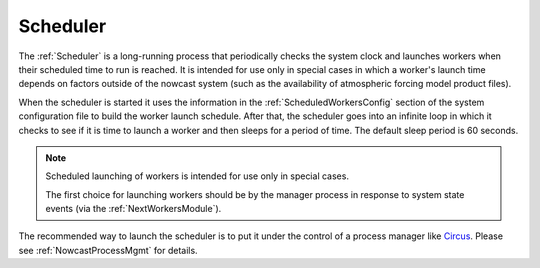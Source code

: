 .. Copyright 2016 Doug Latornell, 43ravens

.. Licensed under the Apache License, Version 2.0 (the "License");
.. you may not use this file except in compliance with the License.
.. You may obtain a copy of the License at

..    http://www.apache.org/licenses/LICENSE-2.0

.. Unless required by applicable law or agreed to in writing, software
.. distributed under the License is distributed on an "AS IS" BASIS,
.. WITHOUT WARRANTIES OR CONDITIONS OF ANY KIND, either express or implied.
.. See the License for the specific language governing permissions and
.. limitations under the License.


.. _Scheduler:

*********
Scheduler
*********

The :ref:`Scheduler` is a long-running process that periodically checks the system clock and launches workers when their scheduled time to run is reached.
It is intended for use only in special cases in which a worker's launch time depends on factors outside of the nowcast system
(such as the availability of atmospheric forcing model product files).

When the scheduler is started it uses the information in the :ref:`ScheduledWorkersConfig` section of the system configuration file to build the worker launch schedule.
After that,
the scheduler goes into an infinite loop in which it checks to see if it is time to launch a worker and then sleeps for a period of time.
The default sleep period is 60 seconds.

.. note::
    Scheduled launching of workers is intended for use only in special cases.

    The first choice for launching workers should be by the manager process in response to system state events
    (via the :ref:`NextWorkersModule`).

The recommended way to launch the scheduler is to put it under the control of a process manager like `Circus`_.
Please see :ref:`NowcastProcessMgmt` for details.

.. _Circus: https://circus.readthedocs.io/en/latest/
